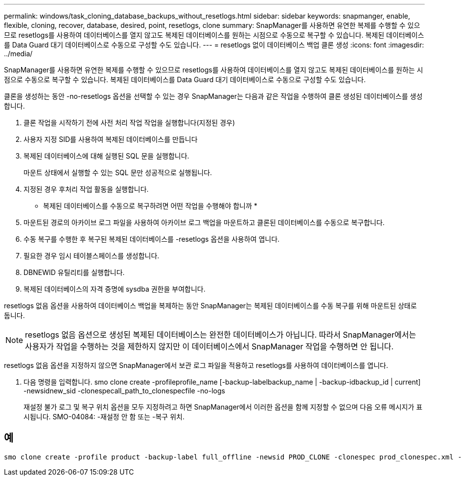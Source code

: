 ---
permalink: windows/task_cloning_database_backups_without_resetlogs.html 
sidebar: sidebar 
keywords: snapmanger, enable, flexible, cloning, recover, database, desired, point, resetlogs, clone 
summary: SnapManager를 사용하면 유연한 복제를 수행할 수 있으므로 resetlogs를 사용하여 데이터베이스를 열지 않고도 복제된 데이터베이스를 원하는 시점으로 수동으로 복구할 수 있습니다. 복제된 데이터베이스를 Data Guard 대기 데이터베이스로 수동으로 구성할 수도 있습니다. 
---
= resetlogs 없이 데이터베이스 백업 클론 생성
:icons: font
:imagesdir: ../media/


[role="lead"]
SnapManager를 사용하면 유연한 복제를 수행할 수 있으므로 resetlogs를 사용하여 데이터베이스를 열지 않고도 복제된 데이터베이스를 원하는 시점으로 수동으로 복구할 수 있습니다. 복제된 데이터베이스를 Data Guard 대기 데이터베이스로 수동으로 구성할 수도 있습니다.

클론을 생성하는 동안 -no-resetlogs 옵션을 선택할 수 있는 경우 SnapManager는 다음과 같은 작업을 수행하여 클론 생성된 데이터베이스를 생성합니다.

. 클론 작업을 시작하기 전에 사전 처리 작업 작업을 실행합니다(지정된 경우)
. 사용자 지정 SID를 사용하여 복제된 데이터베이스를 만듭니다
. 복제된 데이터베이스에 대해 실행된 SQL 문을 실행합니다.
+
마운트 상태에서 실행할 수 있는 SQL 문만 성공적으로 실행됩니다.

. 지정된 경우 후처리 작업 활동을 실행합니다.


* 복제된 데이터베이스를 수동으로 복구하려면 어떤 작업을 수행해야 합니까 *

. 마운트된 경로의 아카이브 로그 파일을 사용하여 아카이브 로그 백업을 마운트하고 클론된 데이터베이스를 수동으로 복구합니다.
. 수동 복구를 수행한 후 복구된 복제된 데이터베이스를 -resetlogs 옵션을 사용하여 엽니다.
. 필요한 경우 임시 테이블스페이스를 생성합니다.
. DBNEWID 유틸리티를 실행합니다.
. 복제된 데이터베이스의 자격 증명에 sysdba 권한을 부여합니다.


resetlogs 없음 옵션을 사용하여 데이터베이스 백업을 복제하는 동안 SnapManager는 복제된 데이터베이스를 수동 복구를 위해 마운트된 상태로 둡니다.


NOTE: resetlogs 없음 옵션으로 생성된 복제된 데이터베이스는 완전한 데이터베이스가 아닙니다. 따라서 SnapManager에서는 사용자가 작업을 수행하는 것을 제한하지 않지만 이 데이터베이스에서 SnapManager 작업을 수행하면 안 됩니다.

resetlogs 없음 옵션을 지정하지 않으면 SnapManager에서 보관 로그 파일을 적용하고 resetlogs를 사용하여 데이터베이스를 엽니다.

. 다음 명령을 입력합니다. smo clone create -profileprofile_name [-backup-labelbackup_name | -backup-idbackup_id | current] -newsidnew_sid -clonespecall_path_to_clonespecfile -no-logs
+
재설정 불가 로그 및 복구 위치 옵션을 모두 지정하려고 하면 SnapManager에서 이러한 옵션을 함께 지정할 수 없으며 다음 오류 메시지가 표시됩니다. SMO-04084: -재설정 안 함 또는 -복구 위치.





== 예

[listing]
----
smo clone create -profile product -backup-label full_offline -newsid PROD_CLONE -clonespec prod_clonespec.xml -label prod_clone-reserve -no-reset-logs
----